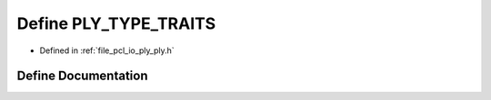 .. _exhale_define_ply_8h_1acc3826a31abaeb158daf73650a35f74c:

Define PLY_TYPE_TRAITS
======================

- Defined in :ref:`file_pcl_io_ply_ply.h`


Define Documentation
--------------------


.. doxygendefine:: PLY_TYPE_TRAITS
